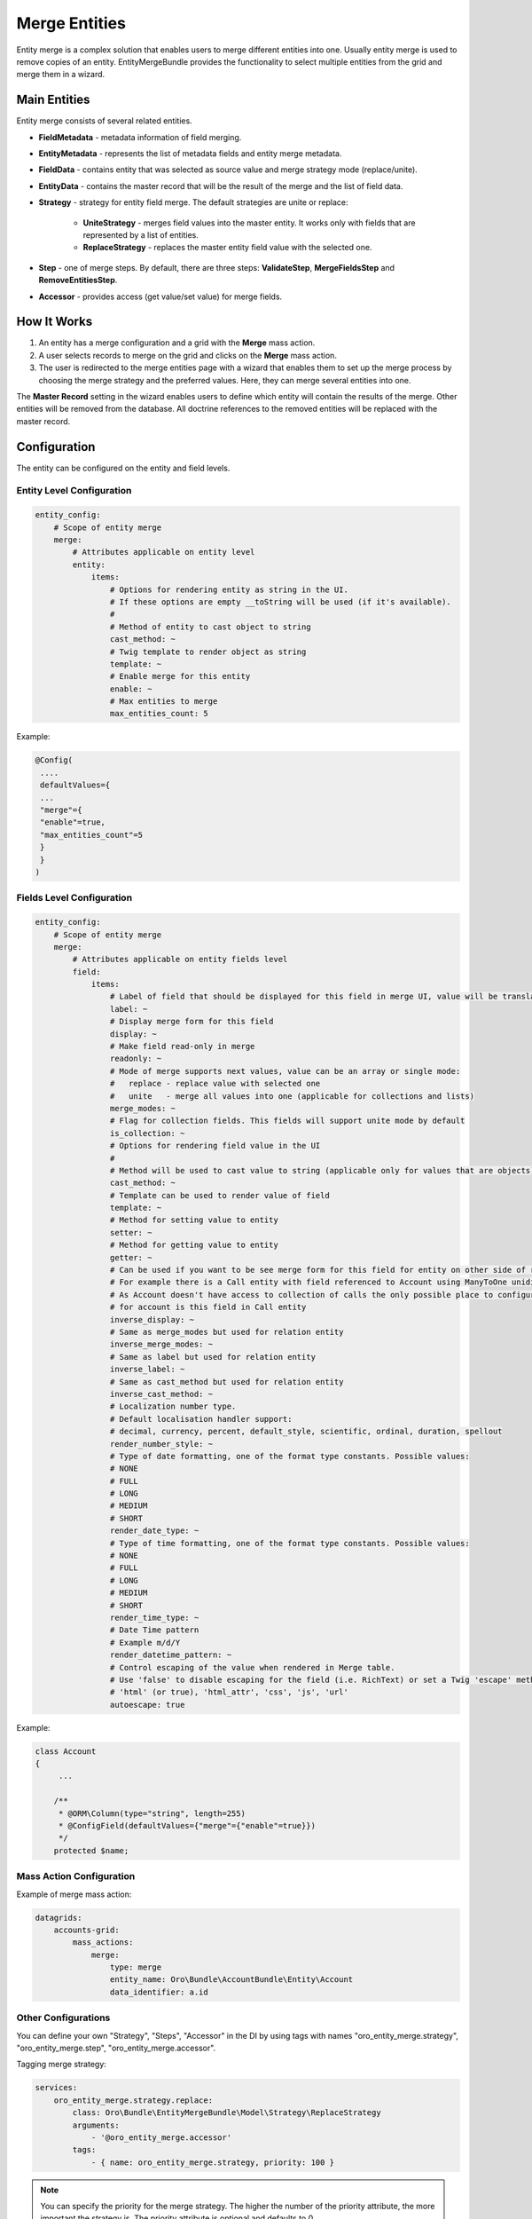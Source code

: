 .. _dev-entities-merge:

Merge Entities
==============

Entity merge is a complex solution that enables users to merge different entities into one. Usually entity merge is
used to remove copies of an entity. EntityMergeBundle provides the functionality to select multiple entities from the grid and
merge them in a wizard.

Main Entities
-------------

Entity merge consists of several related entities.

- **FieldMetadata** - metadata information of field merging.
- **EntityMetadata** - represents the list of metadata fields and entity merge metadata.
- **FieldData** - contains entity that was selected as source value and merge strategy mode (replace/unite).
- **EntityData** - contains the master record that will be the result of the merge and the list of field data.
- **Strategy** - strategy for entity field merge. The default strategies are unite or replace:

   - **UniteStrategy** - merges field values into the master entity. It works only with fields that are represented by a list of entities.
   - **ReplaceStrategy** - replaces the master entity field value with the selected one.

- **Step** - one of merge steps. By default, there are three steps: **ValidateStep**, **MergeFieldsStep** and **RemoveEntitiesStep**.
- **Accessor** - provides access (get value/set value) for merge fields.

How It Works
------------

1. An entity has a merge configuration and a grid with the **Merge** mass action.
2. A user selects records to merge on the grid and clicks on the **Merge** mass action.
3. The user is redirected to the merge entities page with a wizard that enables them to set up the merge process by choosing the merge strategy and the preferred values. Here, they can merge several entities into one.

The **Master Record** setting in the wizard enables users to define which entity will contain the results of the merge. Other entities will be removed from the database. All doctrine references to the removed entities will be replaced with the master record.

Configuration
-------------

The entity can be configured on the entity and field levels.

Entity Level Configuration
^^^^^^^^^^^^^^^^^^^^^^^^^^

.. code-block:: none

    entity_config:
        # Scope of entity merge
        merge:
            # Attributes applicable on entity level
            entity:
                items:
                    # Options for rendering entity as string in the UI.
                    # If these options are empty __toString will be used (if it's available).
                    #
                    # Method of entity to cast object to string
                    cast_method: ~
                    # Twig template to render object as string
                    template: ~
                    # Enable merge for this entity
                    enable: ~
                    # Max entities to merge
                    max_entities_count: 5

Example:

.. code-block:: none

    @Config(
     ....
     defaultValues={
     ...
     "merge"={
     "enable"=true,
     "max_entities_count"=5
     }
     }
    )

Fields Level Configuration
^^^^^^^^^^^^^^^^^^^^^^^^^^

.. code-block:: none

    entity_config:
        # Scope of entity merge
        merge:
            # Attributes applicable on entity fields level
            field:
                items:
                    # Label of field that should be displayed for this field in merge UI, value will be translated
                    label: ~
                    # Display merge form for this field
                    display: ~
                    # Make field read-only in merge
                    readonly: ~
                    # Mode of merge supports next values, value can be an array or single mode:
                    #   replace - replace value with selected one
                    #   unite   - merge all values into one (applicable for collections and lists)
                    merge_modes: ~
                    # Flag for collection fields. This fields will support unite mode by default
                    is_collection: ~
                    # Options for rendering field value in the UI
                    #
                    # Method will be used to cast value to string (applicable only for values that are objects)
                    cast_method: ~
                    # Template can be used to render value of field
                    template: ~
                    # Method for setting value to entity
                    setter: ~
                    # Method for getting value to entity
                    getter: ~
                    # Can be used if you want to be see merge form for this field for entity on other side of relation,
                    # For example there is a Call entity with field referenced to Account using ManyToOne unidirectional relation.
                    # As Account doesn't have access to collection of calls the only possible place to configure calls merging
                    # for account is this field in Call entity
                    inverse_display: ~
                    # Same as merge_modes but used for relation entity
                    inverse_merge_modes: ~
                    # Same as label but used for relation entity
                    inverse_label: ~
                    # Same as cast_method but used for relation entity
                    inverse_cast_method: ~
                    # Localization number type.
                    # Default localisation handler support:
                    # decimal, currency, percent, default_style, scientific, ordinal, duration, spellout
                    render_number_style: ~
                    # Type of date formatting, one of the format type constants. Possible values:
                    # NONE
                    # FULL
                    # LONG
                    # MEDIUM
                    # SHORT
                    render_date_type: ~
                    # Type of time formatting, one of the format type constants. Possible values:
                    # NONE
                    # FULL
                    # LONG
                    # MEDIUM
                    # SHORT
                    render_time_type: ~
                    # Date Time pattern
                    # Example m/d/Y
                    render_datetime_pattern: ~
                    # Control escaping of the value when rendered in Merge table.
                    # Use 'false' to disable escaping for the field (i.e. RichText) or set a Twig 'escape' method to enable:
                    # 'html' (or true), 'html_attr', 'css', 'js', 'url'
                    autoescape: true

Example:

.. code-block:: none

    class Account
    {
         ...

        /**
         * @ORM\Column(type="string", length=255)
         * @ConfigField(defaultValues={"merge"={"enable"=true}})
         */
        protected $name;

Mass Action Configuration
^^^^^^^^^^^^^^^^^^^^^^^^^

Example of merge mass action:

.. code-block:: none

    datagrids:
        accounts-grid:
            mass_actions:
                merge:
                    type: merge
                    entity_name: Oro\Bundle\AccountBundle\Entity\Account
                    data_identifier: a.id

Other Configurations
^^^^^^^^^^^^^^^^^^^^

You can define your own "Strategy", "Steps", "Accessor" in the DI by using tags with names "oro_entity_merge.strategy",
"oro_entity_merge.step", "oro_entity_merge.accessor".

Tagging merge strategy:

.. code-block:: none

    services:
        oro_entity_merge.strategy.replace:
            class: Oro\Bundle\EntityMergeBundle\Model\Strategy\ReplaceStrategy
            arguments:
                - '@oro_entity_merge.accessor'
            tags:
                - { name: oro_entity_merge.strategy, priority: 100 }

.. note:: You can specify the priority for the merge strategy. The higher the number of the priority attribute, the more important the strategy is. The priority attribute is optional and defaults to 0.

Tagging merge step:

.. code-block:: none

    services:
        oro_entity_merge.step.validate:
            class: Oro\Bundle\EntityMergeBundle\Model\Step\ValidateStep
            arguments:
                - '@validator'
            tags:
                - { name: oro_entity_merge.step }


Tagging accessor:

.. code-block:: none

    services:
        oro_entity_merge.accessor.inverse_association:
            class: Oro\Bundle\EntityMergeBundle\Model\Accessor\InverseAssociationAccessor
            arguments:
                - '@oro_entity_merge.doctrine_helper'
            tags:
                - { name: oro_entity_merge.accessor }


Dependencies
------------

Thr following diagram shows dependencies among EntityMergeBundle classes (click on the image to zoom):

.. image:: /img/backend/entities/entity_merge_class_diagramm.png
   :scale: 60%
   :alt: Dependencies among EntityMergeBundle classes
